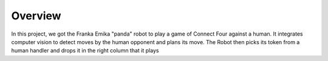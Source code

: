 Overview
====================

In this project, we got the Franka Emika "panda" robot to play a game of Connect Four against a human. It integrates computer vision to detect moves by the human opponent and plans its move. The Robot then picks its token from a human handler and drops it in the right column that it plays